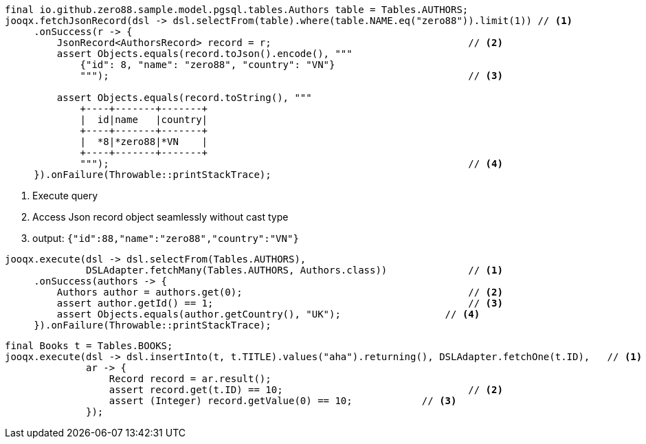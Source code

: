 // tag::jsonRecord[]
[source,java,subs="attributes,verbatim"]
----
final io.github.zero88.sample.model.pgsql.tables.Authors table = Tables.AUTHORS;
jooqx.fetchJsonRecord(dsl -> dsl.selectFrom(table).where(table.NAME.eq("zero88")).limit(1)) // <1>
     .onSuccess(r -> {
         JsonRecord<AuthorsRecord> record = r;                                  // <2>
         assert Objects.equals(record.toJson().encode(), """                    
             {"id": 8, "name": "zero88", "country": "VN"}
             """);                                                              // <3>

         assert Objects.equals(record.toString(), """
             +----+-------+-------+
             |  id|name   |country|
             +----+-------+-------+
             |  *8|*zero88|*VN    |
             +----+-------+-------+
             """);                                                              // <4>
     }).onFailure(Throwable::printStackTrace);
----
<1> Execute query
<2> Access Json record object seamlessly without cast type
<3> output: `{"id":88,"name":"zero88","country":"VN"}`
// end::jsonRecord[]
// tag::byClass[]
[source,java,subs="attributes,verbatim"]
----
jooqx.execute(dsl -> dsl.selectFrom(Tables.AUTHORS),
              DSLAdapter.fetchMany(Tables.AUTHORS, Authors.class))              // <1>
     .onSuccess(authors -> {
         Authors author = authors.get(0);                                       // <2>
         assert author.getId() == 1;                                            // <3>
         assert Objects.equals(author.getCountry(), "UK");                  // <4>
     }).onFailure(Throwable::printStackTrace);
----
// end::byClass[]
// tag::byFields[]
[source,java,subs="attributes,verbatim"]
----
final Books t = Tables.BOOKS;
jooqx.execute(dsl -> dsl.insertInto(t, t.TITLE).values("aha").returning(), DSLAdapter.fetchOne(t.ID),   // <1>
              ar -> {
                  Record record = ar.result();
                  assert record.get(t.ID) == 10;                                // <2>
                  assert (Integer) record.getValue(0) == 10;            // <3>
              });
----
// end::byFields[]